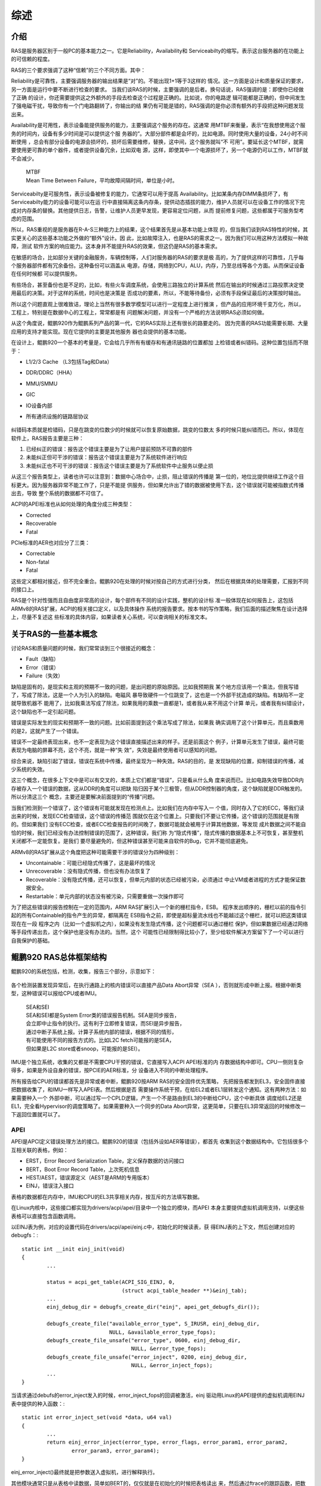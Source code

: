 .. Copyright by Kenneth Lee. 2020. All Right Reserved.

综述
====

介绍
----
RAS是服务器区别于一般PC的基本能力之一。它是Reliability，Availability和
Serviceabilty的缩写。表示这台服务器的在功能上的可信赖的程度。

RAS的三个要求强调了这种“信赖”的三个不同方面。其中：

Reliability是可靠性，主要强调服务器的输出结果是“对”的。不能出现1+1等于3这样的
情况。这一方面是设计和质量保证的要求，另一方面是运行中要不断进行检查的要求。
当我们谈RAS的时候，主要强调的是后者。换句话说，RAS强调的是：即使你已经做了正确
的设计，你还需要提供这之外额外的手段去检查这个过程是正确的。比如说，你的电路逻
辑可能都是正确的，但中间发生了强电磁干扰，导致你有一个门电路翻转了，你输出的结
果仍有可能是错的，RAS强调的是你必须有额外的手段把这种问题发现出来。

Availability是可用性，表示设备能提供服务的能力，主要强调这个服务的存在。这通常
用MTBF来衡量，表示“在我想使用这个服务的时间内，设备有多少时间是可以提供这个服
务器的”。大部分部件都是会坏的，比如电源。同时使用大量的设备，24小时不间断使用
，总会有部分设备的电源会损坏的，损坏后需要维修，替换，这中间，这个服务就叫“不
可用”。要延长这个MTBF，就需要使用更可靠的单个器件，或者提供设备冗余，比如双电
源，这样，即使其中一个电源损坏了，另一个电源仍可以工作，MTBF就不会减少。

        | MTBF
        | Mean Time Between Failure，平均故障间隔时间，单位是小时。

Serviceabilty是可服务性，表示设备被修复的能力，它通常可以用于提高
Availability。比如某条内存DIMM条损坏了，有Serviceabilty能力的设备可能可以在运
行中直接隔离这条内存条，提供动态插拔的能力，维护人员就可以在设备工作的情况下完
成对内存条的替换。其他提供日志，告警，让维护人员更早发现，更容易定位问题，从而
提前修复问题，这些都属于可服务型考虑的范围。

所以，RAS重视的是服务器在R-A-S三种能力上的结果，这个结果首先是从基本功能上体现
的，但当我们谈到RAS特性的时候，其实更关心的这些基本功能之外做的“额外”设计。因
此，比如故障注入，也是RAS的需求之一。因为我们可以用这种方法模拟一种故障，测试
软件方案的响应能力。这本身并不能提升RAS的效果，但这仍是RAS的基本需求。

在敏感的场合，比如部分关键的金融服务，车辆控制等，人们对服务器的RAS的要求是极
高的，为了提供这样的可靠性，几乎每个服务器部件都有冗余备份。这种备份可以涵盖从
电源，存储，网络到CPU，ALU，内存，乃至总线等各个方面。从而保证设备在任何时候都
可以提供服务。

有些场合，甚至备份也是不足的，比如，有些火车调度系统，会使用三路独立的计算系统
然后在输出的时候通过三路投票决定使用最后的决策。对于这样的系统，时间也是决策是
否成功的要素，所以，不能等待备份，必须有手段保证最后的决策按时输出。

所以这个问题直观上很难致诘，理论上当然有很多数学模型可以进行一定程度上进行推演
，但产品的应用环境千变万化，所以，工程上，特别是在数据中心的工程上，常常都是有
问题解决问题，并没有一个严格的方法说明RAS必须如何做。

从这个角度说，鲲鹏920作为鲲鹏系列产品的第一代，它的RAS实际上还有很长的路要走的。
因为完善的RAS功能需要长期、大量应用的支持才能实现。现在它提供的主要是其他服务
器也会提供的基本功能。

在设计上，鲲鹏920一个基本的考量是，它会给几乎所有有缓存和有通讯链路的位置都加
上检错或者纠错码。这种位置包括而不限于：

* L1/2/3 Cache （L3包括Tag和Data）
* DDR/DDRC（HHA）
* MMU/SMMU
* GIC
* IO设备内部
* 所有通讯设施的链路层协议

        .. todo：内存巡检要不要加进来？待调查

纠错码本质就是检错码，只是在跳变的位数少的时候就可以恢复原始数据，跳变的位数太
多的时候只能纠错而已。所以，体现在软件上，RAS报告主要是三种：

1. 已经纠正的错误：报告这个错误主要是为了让用户提前预防不可靠的部件
2. 未能纠正但可干涉的错误：报告这个错误主要是为了系统软件进行响应
3. 未能纠正也不可干涉的错误：报告这个错误主要是为了系统软件中止服务以便止损

从这三个报告类型上，读者也许可以注意到：数据中心场合中，止损，阻止错误的传播是
第一位的，地位比提供继续工作这个目标更大。因为服务器异常不能工作了，只是不能提
供服务，但如果允许出了错的数据被使用下去，这个错误就可能被指数式传播出去，导致
整个系统的数据都不可信了。

ACPI的APEI标准也从如何处理的角度分成三种类型：

* Corrected
* Recoverable
* Fatal

PCIe标准的AER也对应分了三类：

* Correctable
* Non-fatal
* Fatal

这些定义都相对接近，但不完全重合。鲲鹏920在处理的时候对按自己的方式进行分类，
然后在根据具体的处理需要，汇报到不同的接口上。

RAS是个针对性强而且自由度非常高的设计，每个部件有不同的设计实践，整机的设计标
准一般体现在如何报告上，这包括ARMv8的RAS扩展，ACPI的相关接口定义，以及具体操作
系统的报告要求。按本书的写作策略，我们后面的描述聚焦在设计选择上，尽量不复述这
些标准的具体内容，如果读者关心系统，可以查询相关的标准文本。


关于RAS的一些基本概念
---------------------
讨论RAS和质量问题的时候，我们常常谈到三个很接近的概念：

* Fault（缺陷）
* Error（错误）
* Failure（失效）

缺陷是固有的，是现实和主观的预期不一致的问题，是出问题的原始原因。比如我预期我
某个地方应该用一个乘法，但我写错了，写成了除法，这是一个人为引入的缺陷。电磁风
暴导致硬件一个位跳变了，这也是一个外部干扰造成的缺陷。有缺陷不一定就导致机器不
能用了，比如我乘法写成了除法，如果我用的乘数一直都是1，或者我从来不用这个计算
单元，或者我有纠错设计，这个缺陷也不一定引起问题。

错误是实际发生的现实和预期不一致的问题。比如前面提到这个乘法写成了除法，如果我
确实调用了这个计算单元，而且乘数用的是2，这就产生了一个错误。

错误不一定最终表现出来，也不一定表现为这个错误直接描述出来的样子。还是前面这个
例子，计算单元发生了错误，最终可能表现为电脑的屏幕不亮，这个不亮，就是一种“失
效”，失效是最终使用者可以感知的问题。

综合来说，缺陷引起了错误，错误在系统中传播，最终呈现为一种失效。RAS的目的，是
发现缺陷的位置，抑制错误的传播，减少系统的失效。

这三个概念，在很多上下文中是可以有交叉的，本质上它们都是“错误”，只是看从什么角
度来说而已。比如电路失效导致DDR内存被存入一个错误的数据，这从DDR的角度可以把缺
陷归因于某个三极管，但从DDR控制器的角度，这个缺陷就是DDR触发的。所以分清这三个
概念，主要还是要解决前面提到的“传播”问题。

当我们检测到一个错误了，这个错误有可能就发现在检测点上。比如我们在内存中写入一
个值，同时存入了它的ECC，等我们读出来的时候，发现ECC检查错误，这个错误的传播范
围就仅在这个位置上。只要我们不要让它传播，这个错误的范围就是有限的。但如果我们
没有ECC检查，或者ECC检查报告的时间晚了，数据可能就会被用于计算其他数据，等发现
成片数据之间不能自恰的时候，我们已经没有办法控制错误的范围了，这种错误，我们称
为“隐式传播”，隐式传播的数据基本上不可恢复，甚至整机关闭都不一定能恢复。是我们
要尽量避免的，但这种错误甚至可能来自软件的Bug，它并不能彻底避免。

ARMv8的RAS扩展从这个角度把这种可能需要干涉的错误分为四种级别：

* Uncontainable：可能已经隐式传播了，这是最坏的情况
* Unrecoverable：没有隐式传播，但也没有办法恢复了
* Recoverable：没有隐式传播，还可以恢复，但单元内部的状态已经被污染，必须通过
  中止VM或者进程的方式才能保证数据安全。
* Restartable：单元内部的状态没有被污染，只需要重做一次操作即可

为了把这些错误的报告控制在一定的范围内，ARM RAS扩展引入一个新的栅栏指令，ESB。
程序发出顺序的，栅栏以前的指令引起的所有Containable的指令产生的异常，都隔离在
ESB指令之前，即使是超标量流水线也不能越过这个栅栏，就可以把这类错误现在在一段
程序之内（比如一个虚拟机之内），如果没有发生隐式传播，这个问题都可以通过栅栏
保护，但如果数据已经通过网络等手段传递出去，这个保护也是没有办法的。当然，这个
可能性已经限制得比较小了，至少给软件解决方案留下了一个可以进行自我保护的基础。


鲲鹏920 RAS总体框架结构
-----------------------

鲲鹏920的系统包括，检测，收集，报告三个部分，示意如下：

        .. figure:: kp920_ras.svg

各个检测装置发现异常后，在执行通路上的核内错误可以直接产品Data Abort异常（SEA
），否则就形成中断上报。根据中断类型，这种错误可以报给CPU或者IMU。

        | SEA和SEI
        | SEA和SEI都是System Error类的错误报告机制。SEA是同步报告，
        | 会立即中止指令的执行。这有利于立即修复错误，而SEI是异步报告，
        | 通过中断子系统上报。计算子系统内部的错误，根据不同的情形，
        | 有可能使用不同的报告方式的。比如L2C fetch可能报的是SEA，
        | 但如果是L2C store或者snoop，可能报的是SEI）。

IMU是个独立系统，收集的又都是不需要CPU干预的错误，它直接写入ACPI APEI标准的内
存数据结构中即可。CPU一侧则复杂得多，如果是外设自身的错误，按PCIE的AER标准，分
设备进入不同的中断处理程序。

所有报告给CPU的错误都首先是异常或者中断，鲲鹏920按ARM RAS的安全固件优先策略，
先把报告都发到EL3，安全固件直接把数据收集了，和IMU一样写入APEI表。然后根据是否
需要操作系统干预，在给EL2或者EL1层转发这个通知。这有两种方法：如果需要种入一个
外部中断，可以通过写一个CPLD逻辑，产生一个不是路由到EL3的中断给CPU，这个中断具体
调度给EL2还是EL1，完全看Hypervisor的调度策略了。如果需要种入一个同步的Data
Abort异常，这更简单，只要在EL3异常返回的时候修改一下返回位置就可以了。

        .. figure:: cpu_ras_handling.svg

APEI
~~~~~

APEI是APCI定义错误处理方法的接口。鲲鹏920的错误（包括外设如AER等错误），都首先
收集到这个数据结构中。它包括很多个互相关联的表格，例如：

* ERST，Error Record Serialization Table，定义保存数据的访问接口
* BERT，Boot Error Record Table，上次死机信息
* HEST/AEST，错误源定义（AEST是ARM的专用版本）
* EINJ，错误注入接口

表格的数据都在内存中，IMU和CPU的EL3共享相关内存，按互斥的方法填写数据。

在Linux内核中，这些接口都实现为drivers/acpi/apei/目录中一个独立的模块，而APEI
本身主要提供虚拟机调用支持，以便这些表格可以直接包含函数调用。

以EINJ表为例，对应的设置代码在drivers/acpi/apei/einj.c中，初始化的时候读表，获
得EINJ表的上下文，然后创建对应的debugfs：::

        static int __init einj_init(void)
        {
                ...

                status = acpi_get_table(ACPI_SIG_EINJ, 0,
                                        (struct acpi_table_header **)&einj_tab);
                ...
                einj_debug_dir = debugfs_create_dir("einj", apei_get_debugfs_dir());

                debugfs_create_file("available_error_type", S_IRUSR, einj_debug_dir,
                                    NULL, &available_error_type_fops);
                debugfs_create_file_unsafe("error_type", 0600, einj_debug_dir,
                                           NULL, &error_type_fops);
                debugfs_create_file_unsafe("error_inject", 0200, einj_debug_dir,
                                           NULL, &error_inject_fops);
                ...
        }

当请求通过debufs的error_inject发入的时候，error_inject_fops的回调被激活，einj
驱动用Linux的APEI提供的虚拟机调用EINJ表中提供的种入函数：::

        static int error_inject_set(void *data, u64 val)
        {
                ...
                return einj_error_inject(error_type, error_flags, error_param1, error_param2,
                        error_param3, error_param4);
        }

einj_error_inject()最终就是把参数送入虚拟机，进行解释执行。

其他模块通常只是从表格中读数据，简单如BERT的，仅仅就是在初始化的时候把表格读出
来，然后通过ftrace的跟踪函数，把数据写入ftrace的ringbuffer。

复杂一点的比如GHES，注册为平台设备，每个设备注册为一个EDAC的报告者，由EDAC框架
通过ftrace记录在ftrace ringbuffer中。


软件部分方案
-------------

在Linux解决方案中，Corrected Error只是需要记录，这种错误如前所述，都可以通过
ftrace框架直接记录。而其他的错误，如果能处理的，已经由Hypervisor等实体处理了，
如果不能处理的，到了内核，就只能panic。（todo：其实如果发生在进程中，应该也可
以处理的，但现在内核好像没有管）。

这种错误的报告，分散在各个模块，Linux内核通过ftrace的跟踪进行收集。所以，任何
一个模块都可以类似printk一样报告这个错误。而内存类的错误，很大一部分由一个统一
的框架，EDAC进行收集。

EDAC
----
EDAC，Error Detection And Correction，是Linux内核RAS框架的重要组成部分。最早的
时候，它主要用于处理内存错误。后来进行了一些简单的扩展，部分非标准的错误收集，
也统一到这个框架中。鲲鹏920使用GHES进行RAS消息收集，所以不需要任何驱动，就可以
被这个框架的GHES驱动支持。

EDAC包括几个子模块：

* MC：Memory Controller，处理内存相关错误，这就是原来EDAC本身
* Device：这是扩展的，用于一般非标准的报告，比如L2C
* PCI：这个专门用于PCI类的报告

三个框架的核心都是其中提供的edac_check回调，如果硬件自己支持中断通知，可以在报
告中调用这个检查，如果使用EDAC_OPSTATE_POLL模式，框架可以创建workqueue进行定期
检查。edac_check中发现错误，通过edac_mc_handle_error()报告给edac框架，然后通过
内核ftrace框架，写到ftrace的ring buffer中。鲲鹏920不使用这个POLL模式，收集都通
过中断报告。

EDAC也提供debugfs，用于在Kernel层面进行错误注入。

todo：注入的具体方法

RASDAEMON
----------

数据收集在ftrace ringbuffer中，用户态可以通过ftrace进行数据汇总和呈现。一般商
用解决方案会有自己的报告工具，在开放的Linux发行版中，一般集成开源的RASDAEMON。

RASDAEMON的原理很简单，就是从/sys/kernel/tracing中创建一个新的instance，然后开
不同的事件跟踪，比如：

* ras:mc_event
* ras:aer_event
* ras:non_standard_event
* ras:arm_event
* mce:mce_record
* ras:extlog_mem_event
* net:net_dev_xmit_timeout
* devlink:devlink_health_report
* block:block_rq_complete

读出来的数据可以选择写入syslog，用户指定的文件，或者sqlite数据库中。

.. vim: fo+=mM tw=78
